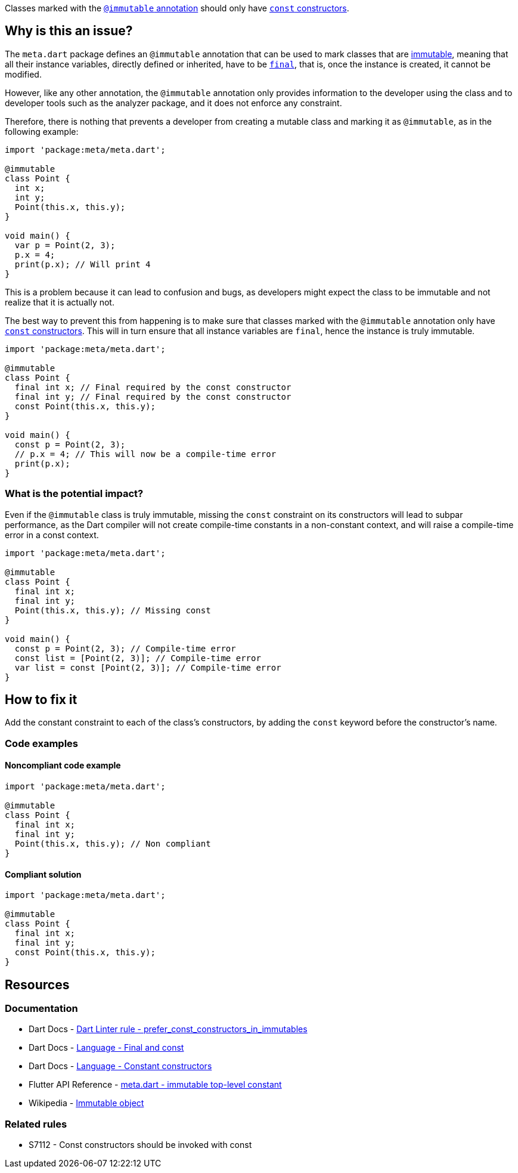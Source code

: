 Classes marked with the https://api.flutter.dev/flutter/meta/immutable-constant.html[`@immutable` annotation] should only have https://dart.dev/language/constructors#constant-constructors[`const` constructors].

== Why is this an issue?

The `meta.dart` package defines an `@immutable` annotation that can be used to mark classes that are https://en.wikipedia.org/wiki/Immutable_object[immutable], meaning that all their instance variables, directly defined or inherited, have to be https://dart.dev/language/variables#final-and-const[`final`], that is, once the instance is created, it cannot be modified.

However, like any other annotation, the `@immutable` annotation only provides information to the developer using the class and to developer tools such as the analyzer package, and it does not enforce any constraint.

Therefore, there is nothing that prevents a developer from creating a mutable class and marking it as `@immutable`, as in the following example:

[source,dart]
----
import 'package:meta/meta.dart';

@immutable
class Point {
  int x;
  int y;
  Point(this.x, this.y);
}

void main() {
  var p = Point(2, 3);
  p.x = 4;
  print(p.x); // Will print 4
}
----

This is a problem because it can lead to confusion and bugs, as developers might expect the class to be immutable and not realize that it is actually not.

The best way to prevent this from happening is to make sure that classes marked with the `@immutable` annotation only have https://dart.dev/language/constructors#constant-constructors[`const` constructors]. This will in turn ensure that all instance variables are `final`, hence the instance is truly immutable.

[source,dart]
----
import 'package:meta/meta.dart';

@immutable
class Point {
  final int x; // Final required by the const constructor
  final int y; // Final required by the const constructor
  const Point(this.x, this.y);
}

void main() {
  const p = Point(2, 3);
  // p.x = 4; // This will now be a compile-time error
  print(p.x);
}
----

=== What is the potential impact?

Even if the `@immutable` class is truly immutable, missing the `const` constraint on its constructors will lead to subpar performance, as the Dart compiler will not create compile-time constants in a non-constant context, and will raise a compile-time error in a const context.

[source,dart]
----
import 'package:meta/meta.dart';

@immutable
class Point {
  final int x;
  final int y;
  Point(this.x, this.y); // Missing const
}

void main() {
  const p = Point(2, 3); // Compile-time error
  const list = [Point(2, 3)]; // Compile-time error
  var list = const [Point(2, 3)]; // Compile-time error
}
----

== How to fix it

Add the constant constraint to each of the class's constructors, by adding the `const` keyword before the constructor's name.

=== Code examples

==== Noncompliant code example

[source,dart,diff-id=1,diff-type=noncompliant]
----
import 'package:meta/meta.dart';

@immutable
class Point {
  final int x;
  final int y;
  Point(this.x, this.y); // Non compliant
}
----

==== Compliant solution

[source,dart,diff-id=1,diff-type=compliant]
----
import 'package:meta/meta.dart';

@immutable
class Point {
  final int x;
  final int y;
  const Point(this.x, this.y);
}
----

== Resources

=== Documentation

* Dart Docs - https://dart.dev/tools/linter-rules/prefer_const_constructors_in_immutables[Dart Linter rule - prefer_const_constructors_in_immutables]
* Dart Docs - https://dart.dev/language/variables#final-and-const[Language - Final and const]
* Dart Docs - https://dart.dev/language/constructors#constant-constructors[Language - Constant constructors]
* Flutter API Reference - https://api.flutter.dev/flutter/meta/immutable-constant.html[meta.dart - immutable top-level constant]
* Wikipedia - https://en.wikipedia.org/wiki/Immutable_object[Immutable object]

=== Related rules

* S7112 - Const constructors should be invoked with const


ifdef::env-github,rspecator-view[]

'''
== Implementation Specification
(visible only on this page)

=== Message

Constructors in '@immutable' classes should be declared as 'const'.

=== Highlighting

The name identifier of the constructor: e.g. `Point` in `Point(this.x, this.y);`.

In the case of an `extension type`, it's the name identifier of the `extension type` itself: e.g. `ExtensionTypeName` in `extension type ExtensionTypeName(int i)`.

endif::env-github,rspecator-view[]
